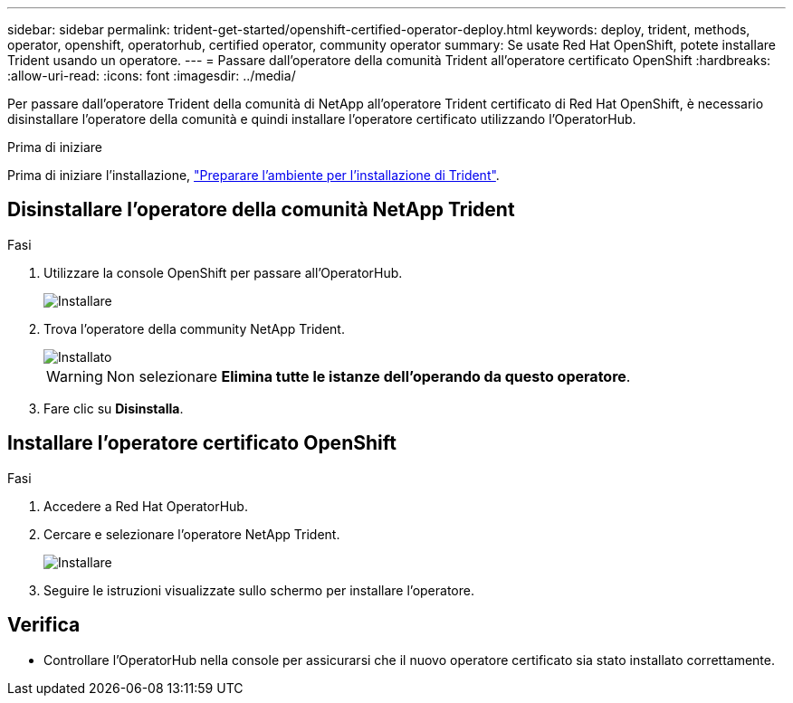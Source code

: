 ---
sidebar: sidebar 
permalink: trident-get-started/openshift-certified-operator-deploy.html 
keywords: deploy, trident, methods, operator, openshift, operatorhub, certified operator, community operator 
summary: Se usate Red Hat OpenShift, potete installare Trident usando un operatore. 
---
= Passare dall'operatore della comunità Trident all'operatore certificato OpenShift
:hardbreaks:
:allow-uri-read: 
:icons: font
:imagesdir: ../media/


[role="lead"]
Per passare dall'operatore Trident della comunità di NetApp all'operatore Trident certificato di Red Hat OpenShift, è necessario disinstallare l'operatore della comunità e quindi installare l'operatore certificato utilizzando l'OperatorHub.

.Prima di iniziare
Prima di iniziare l'installazione, link:../trident-get-started/requirements.html/["Preparare l'ambiente per l'installazione di Trident"].



== Disinstallare l'operatore della comunità NetApp Trident

.Fasi
. Utilizzare la console OpenShift per passare all'OperatorHub.
+
image::../media/openshift-operator-05.png[Installare]

. Trova l'operatore della community NetApp Trident.
+
image::../media/openshift-operator-06.png[Installato]

+

WARNING: Non selezionare *Elimina tutte le istanze dell'operando da questo operatore*.

. Fare clic su *Disinstalla*.




== Installare l'operatore certificato OpenShift

.Fasi
. Accedere a Red Hat OperatorHub.
. Cercare e selezionare l'operatore NetApp Trident.
+
image::../media/openshift-operator-05.png[Installare]

. Seguire le istruzioni visualizzate sullo schermo per installare l'operatore.




== Verifica

* Controllare l'OperatorHub nella console per assicurarsi che il nuovo operatore certificato sia stato installato correttamente.


